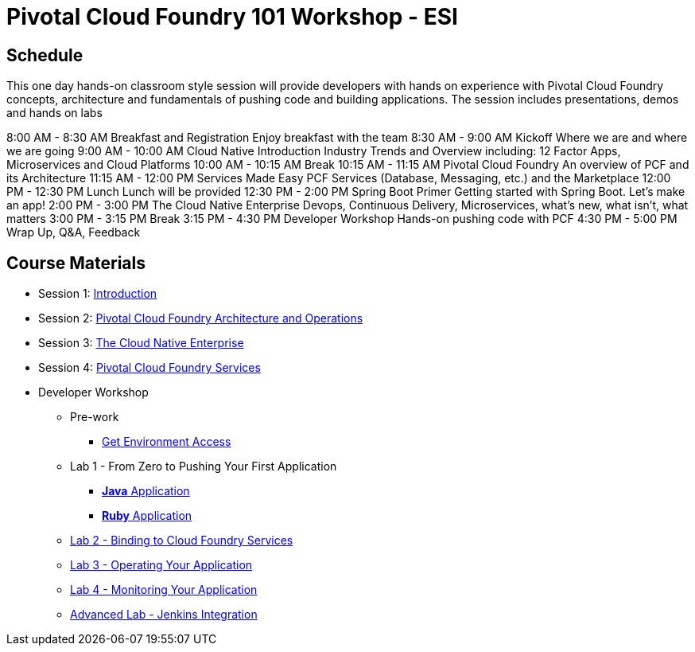 = Pivotal Cloud Foundry 101 Workshop - ESI

== Schedule

This one day hands-on classroom style session will provide developers with hands on experience with Pivotal Cloud Foundry concepts, architecture and fundamentals of pushing code and building applications. The session includes presentations, demos and hands on labs

8:00 AM - 8:30 AM	Breakfast and Registration
				Enjoy breakfast with the team
8:30 AM - 9:00 AM	Kickoff
				Where we are and where we are going
9:00 AM - 10:00 AM	Cloud Native Introduction
				Industry Trends and Overview including: 12 Factor Apps, Microservices and Cloud Platforms
10:00 AM - 10:15 AM	Break
10:15 AM - 11:15 AM	Pivotal Cloud Foundry
			An overview of PCF and its Architecture
11:15 AM - 12:00 PM	Services Made Easy
				PCF Services (Database, Messaging, etc.) and the Marketplace
12:00 PM - 12:30 PM	Lunch
				Lunch will be provided
12:30 PM - 2:00 PM	Spring Boot Primer
				Getting started with Spring Boot.  Let’s make an app!
2:00 PM - 3:00 PM		The Cloud Native Enterprise
					Devops, Continuous Delivery, Microservices, what’s new, what isn’t, what matters 
3:00 PM - 3:15 PM		Break
3:15 PM - 4:30 PM		Developer Workshop
Hands-on pushing code with PCF
4:30 PM - 5:00 PM		Wrap Up, Q&A, Feedback

== Course Materials

* Session 1: link:presentations/Session_1_Introduction.pptx[Introduction]
* Session 2: link:presentations/Session_2_Architecture_And_Operations.pptx[Pivotal Cloud Foundry Architecture and Operations]
* Session 3: link:presentations/Session_3_Cloud_Native_Enterprise.pptx[The Cloud Native Enterprise]
* Session 4: link:presentations/Session_4_Services_Overview.pptx[Pivotal Cloud Foundry Services]

* Developer Workshop
** Pre-work
*** link:labs/labaccess.adoc[Get Environment Access]
** Lab 1 - From Zero to Pushing Your First Application
*** link:labs/lab1/lab.adoc[**Java** Application]
*** link:labs/lab1/lab-ruby.adoc[**Ruby** Application]
** link:labs/lab2/lab.adoc[Lab 2 - Binding to Cloud Foundry Services]
** link:labs/lab3/lab.adoc[Lab 3 - Operating Your Application]
** link:labs/lab4/lab.adoc[Lab 4 - Monitoring Your Application]
** link:labs/lab5/continuous-delivery-lab.adoc[Advanced Lab - Jenkins Integration]
